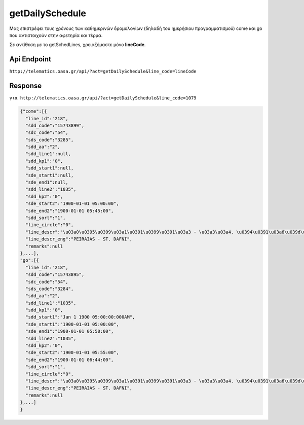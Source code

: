 getDailySchedule
================

Μας επιστρέφει τους χρόνους των καθημερινών δρομολογίων (δηλαδή του ημερήσιου προγραμματισμού) come και go που αντιστοιχούν στην αφετηρία και τέρμα.

Σε αντίθεση με το getSchedLines, χρειαζόμαστε μόνο **lineCode**.

Api Endpoint
------------

``http://telematics.oasa.gr/api/?act=getDailySchedule&line_code=lineCode``

Response
--------

``για http://telematics.oasa.gr/api/?act=getDailySchedule&line_code=1079``

.. code-block:: python

  {"come":[{
    "line_id":"218",
    "sdd_code":"15743899",
    "sdc_code":"54",
    "sds_code":"3285",
    "sdd_aa":"2",
    "sdd_line1":null,
    "sdd_kp1":"0",
    "sdd_start1":null,
    "sde_start1":null,
    "sde_end1":null,
    "sdd_line2":"1035",
    "sdd_kp2":"0",
    "sde_start2":"1900-01-01 05:00:00",
    "sde_end2":"1900-01-01 05:45:00",
    "sdd_sort":"1",
    "line_circle":"0",
    "line_descr":"\u03a0\u0395\u0399\u03a1\u0391\u0399\u0391\u03a3 - \u03a3\u03a4. \u0394\u0391\u03a6\u039d\u0397",
    "line_descr_eng":"PEIRAIAS - ST. DAFNI",
    "remarks":null
  },...],
  "go":[{
    "line_id":"218",
    "sdd_code":"15743895",
    "sdc_code":"54",
    "sds_code":"3284",
    "sdd_aa":"2",
    "sdd_line1":"1035",
    "sdd_kp1":"0",
    "sdd_start1":"Jan 1 1900 05:00:00:000AM",
    "sde_start1":"1900-01-01 05:00:00",
    "sde_end1":"1900-01-01 05:50:00",
    "sdd_line2":"1035",
    "sdd_kp2":"0",
    "sde_start2":"1900-01-01 05:55:00",
    "sde_end2":"1900-01-01 06:44:00",
    "sdd_sort":"1",
    "line_circle":"0",
    "line_descr":"\u03a0\u0395\u0399\u03a1\u0391\u0399\u0391\u03a3 - \u03a3\u03a4. \u0394\u0391\u03a6\u039d\u0397",
    "line_descr_eng":"PEIRAIAS - ST. DAFNI",
    "remarks":null
  },...]
  }
